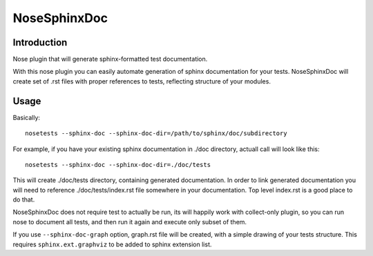 =============
NoseSphinxDoc
=============

------------
Introduction
------------

Nose plugin that will generate sphinx-formatted test documentation.

With this nose plugin you can easily automate generation of sphinx documentation
for your tests. NoseSphinxDoc will create set of .rst files with proper references to tests,
reflecting structure of your modules.

-----
Usage
-----

Basically::

    nosetests --sphinx-doc --sphinx-doc-dir=/path/to/sphinx/doc/subdirectory

For example, if you have your existing sphinx documentation in ./doc directory,
actuall call will look like this::

    nosetests --sphinx-doc --sphinx-doc-dir=./doc/tests

This will create ./doc/tests directory, containing generated documentation.
In order to link generated documentation you will need to reference
./doc/tests/index.rst file somewhere in your documentation.
Top level index.rst is a good place to do that.

NoseSphinxDoc does not require test to actually be run, its will happily work with
collect-only plugin, so you can run nose to document all tests, and then run it again
and execute only subset of them.


If you use ``--sphinx-doc-graph`` option, graph.rst file will be created,
with a simple drawing of your tests structure. This requires ``sphinx.ext.graphviz``
to be added to sphinx extension list.

